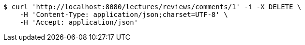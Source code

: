 [source,bash]
----
$ curl 'http://localhost:8080/lectures/reviews/comments/1' -i -X DELETE \
    -H 'Content-Type: application/json;charset=UTF-8' \
    -H 'Accept: application/json'
----